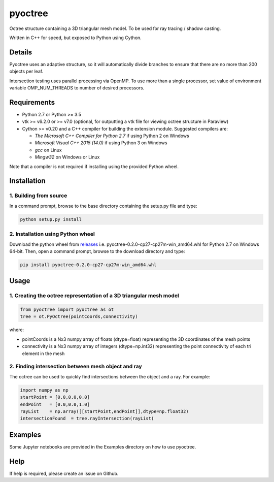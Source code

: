 pyoctree
========

Octree structure containing a 3D triangular mesh model. To be used for
ray tracing / shadow casting.

Written in C++ for speed, but exposed to Python using Cython.

.. image:: https://img.shields.io/pypi/v/pyoctree.svg
   :target: https://pypi.python.org/pypi/pyoctree/
   :alt: Latest PyPI version
   
.. image:: https://img.shields.io/pypi/dm/pyoctree.svg
   :target: https://pypi.python.org/pypi/pyoctree/
   :alt: Number of PyPI downloads
   
Details
-------

Pyoctree uses an adaptive structure, so it will automatically divide
branches to ensure that there are no more than 200 objects per leaf.

Intersection testing uses parallel processing via OpenMP. To use more
than a single processor, set value of environment variable
OMP\_NUM\_THREADS to number of desired processors.

Requirements
------------

-  Python 2.7 or Python >= 3.5 
-  vtk >= v6.2.0 or >= v7.0 (optional, for outputting a vtk file for viewing octree
   structure in Paraview)
-  Cython >= v0.20 and a C++ compiler for building the extension module. Suggested compilers are:

   -  *The Microsoft C++ Compiler for Python 2.7* if using Python 2 on Windows
   -  *Microsoft Visual C++ 2015 (14.0)* if using Python 3 on Windows
   -  *gcc* on Linux
   -  *Mingw32* on Windows or Linux 

Note that a compiler is not required if installing using the provided Python wheel.
   
Installation
------------

1. Building from source
~~~~~~~~~~~~~~~~~~~~~~~

In a command prompt, browse to the base directory containing the setup.py file and type:

.. code::

   python setup.py install

2. Installation using Python wheel
~~~~~~~~~~~~~~~~~~~~~~~~~~~~~~~~~~

Download the python wheel from `releases <https://github.com/mhogg/pyoctree/releases>`_ i.e. pyoctree-0.2.0-cp27-cp27m-win_amd64.whl for Python 2.7 on Windows 64-bit. Then, open a command prompt, browse to the download directory and type:

.. code::

   pip install pyoctree-0.2.0-cp27-cp27m-win_amd64.whl

Usage
-----

1. Creating the octree representation of a 3D triangular mesh model
~~~~~~~~~~~~~~~~~~~~~~~~~~~~~~~~~~~~~~~~~~~~~~~~~~~~~~~~~~~~~~~~~~~

.. code:: python

    from pyoctree import pyoctree as ot
    tree = ot.PyOctree(pointCoords,connectivity)

where:

-  pointCoords is a Nx3 numpy array of floats (dtype=float) representing
   the 3D coordinates of the mesh points

-  connectivity is a Nx3 numpy array of integers (dtype=np.int32)
   representing the point connectivity of each tri element in the mesh

2. Finding intersection between mesh object and ray
~~~~~~~~~~~~~~~~~~~~~~~~~~~~~~~~~~~~~~~~~~~~~~~~~~~

The octree can be used to quickly find intersections between the object
and a ray. For example:

.. code:: python

    import numpy as np
    startPoint = [0.0,0.0,0.0]
    endPoint   = [0.0,0.0,1.0]
    rayList    = np.array([[startPoint,endPoint]],dtype=np.float32)
    intersectionFound  = tree.rayIntersection(rayList)

Examples
--------

Some Jupyter notebooks are provided in the Examples directory on how to
use pyoctree.

Help
----

If help is required, please create an issue on Github.
